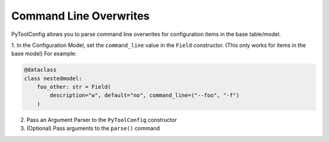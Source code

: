 Command Line Overwrites
=======================

PyToolConfig allows you to parse command line overwrites for configuration items in the base table/model.

1. In the Configuration Model, set the ``command_line`` value in the ``Field`` constructor. (This only works for items in the base model)
For example:

.. code-block:: python

    @dataclass
    class nestedmodel:
        foo_other: str = Field(
            description="w", default="no", command_line=("--foo", "-f")
        )

2. Pass an Argument Parser to the ``PyToolConfig`` constructor
3. (Optional) Pass arguments to the ``parse()`` command
